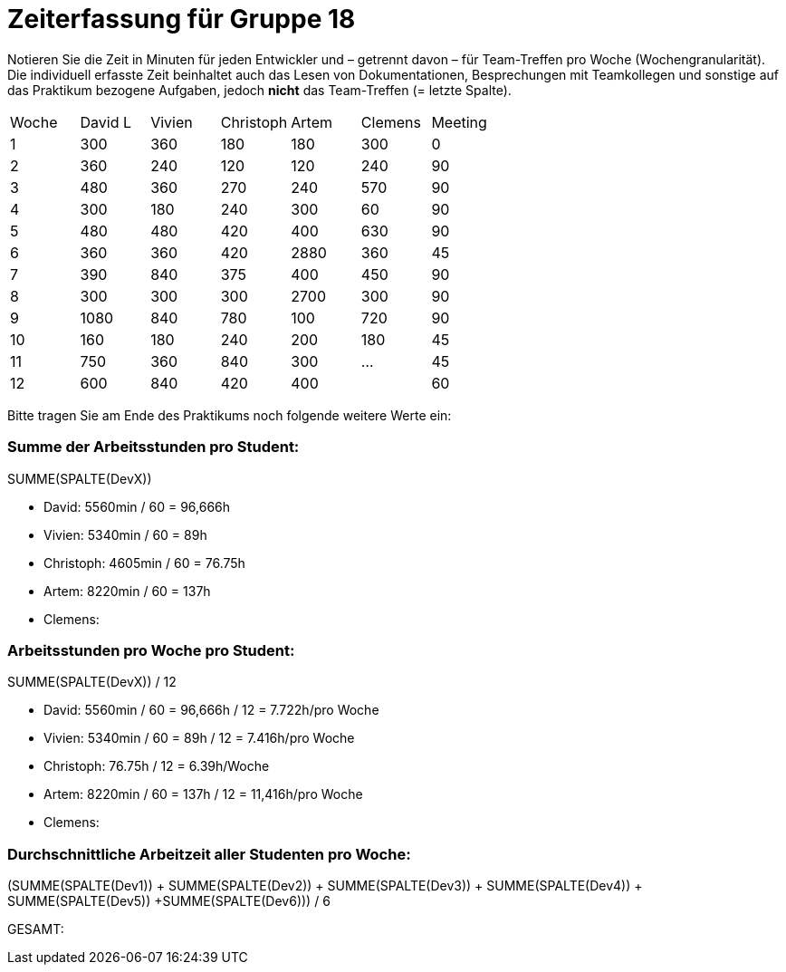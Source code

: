 = Zeiterfassung für Gruppe 18

Notieren Sie die Zeit in Minuten für jeden Entwickler und – getrennt davon – für Team-Treffen pro Woche (Wochengranularität).
Die individuell erfasste Zeit beinhaltet auch das Lesen von Dokumentationen, Besprechungen mit Teamkollegen und sonstige auf das Praktikum bezogene Aufgaben, jedoch *nicht* das Team-Treffen (= letzte Spalte).

// See http://asciidoctor.org/docs/user-manual/#tables
[option="headers"]
|===
|Woche |David L |Vivien |Christoph |Artem |Clemens |Meeting
|1  |300   |360    |180    |180    |300    |0
|2  |360   |240    |120    |120    |240    |90
|3  |480   |360    |270    |240    |570    |90
|4  |300   |180    |240    |300    |60     |90
|5  |480   |480    |420    |400    |630    |90
|6  |360   |360    |420    |2880   |360    |45
|7  |390   |840    |375    |400    |450    |90
|8  |300   |300    |300    |2700   |300    |90
|9  |1080  |840    |780    |100    |720    |90
|10 |160   |180    |240    |200    |180    |45
|11 |750   |360    |840    |300    |...   |45    
|12 |600   |840    |420    |400   |   |60
|===

Bitte tragen Sie am Ende des Praktikums noch folgende weitere Werte ein:

=== Summe der Arbeitsstunden pro Student:

SUMME(SPALTE(DevX))

* David: 5560min / 60 = 96,666h
* Vivien: 5340min / 60 = 89h
* Christoph: 4605min / 60 = 76.75h
* Artem: 8220min / 60 = 137h
* Clemens:

=== Arbeitsstunden pro Woche pro Student:

SUMME(SPALTE(DevX)) / 12

* David: 5560min / 60 = 96,666h / 12 = 7.722h/pro Woche
* Vivien: 5340min / 60 = 89h / 12 = 7.416h/pro Woche
* Christoph: 76.75h / 12 = 6.39h/Woche
* Artem: 8220min / 60 = 137h / 12 = 11,416h/pro Woche
* Clemens:

=== Durchschnittliche Arbeitzeit aller Studenten pro Woche:

(SUMME(SPALTE(Dev1)) + SUMME(SPALTE(Dev2)) + SUMME(SPALTE(Dev3)) + SUMME(SPALTE(Dev4)) + SUMME(SPALTE(Dev5)) +SUMME(SPALTE(Dev6))) / 6

GESAMT:
